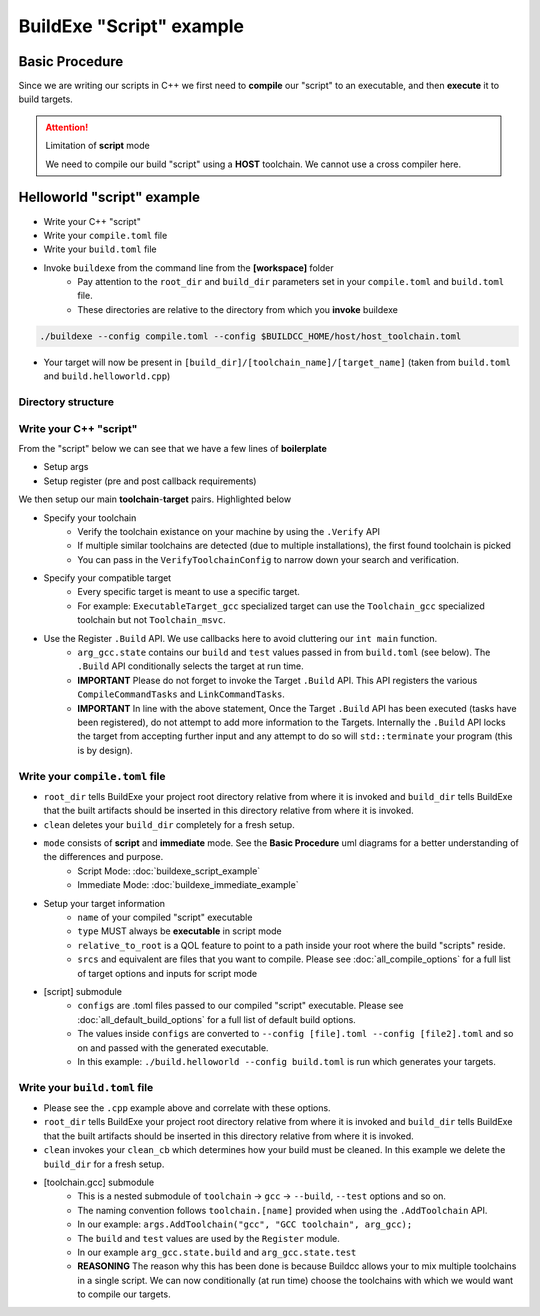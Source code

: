 BuildExe "Script" example
=============================

Basic Procedure
----------------

Since we are writing our scripts in C++ we first need to **compile** our "script" to an executable, and then **execute** it to build targets.

.. uml::

    usecase "build.helloworld.cpp" as build_cpp
    usecase "compile.toml" as compile_toml
    usecase "host_toolchain.toml" as host_toolchain_toml
    usecase "./build.helloworld" as build_project_exe
    usecase "build.toml" as build_toml

    rectangle "./buildexe" as buildexe_exe
    artifact "./hello_world" as hello_world_exe

    build_cpp -right-> buildexe_exe
    compile_toml -up-> buildexe_exe
    host_toolchain_toml -up-> buildexe_exe
    buildexe_exe -right-> build_project_exe
    build_toml -up-> build_project_exe
    build_project_exe -right-> hello_world_exe


.. attention:: Limitation of **script** mode
    
    We need to compile our build "script" using a **HOST** toolchain. 
    We cannot use a cross compiler here.

Helloworld "script" example
---------------------------

* Write your C++ "script"
* Write your ``compile.toml`` file
* Write your ``build.toml`` file
* Invoke ``buildexe`` from the command line from the **[workspace]** folder
   * Pay attention to the ``root_dir`` and ``build_dir`` parameters set in your ``compile.toml`` and ``build.toml`` file. 
   * These directories are relative to the directory from which you **invoke** buildexe

.. code-block:: bash

    ./buildexe --config compile.toml --config $BUILDCC_HOME/host/host_toolchain.toml

* Your target will now be present in ``[build_dir]/[toolchain_name]/[target_name]`` (taken from ``build.toml`` and ``build.helloworld.cpp``)

Directory structure
++++++++++++++++++++

.. uml::
    
    @startmindmap
    * [workspace]
    ** [src]
    *** main.cpp
    ** build.helloworld.cpp
    ** compile.toml
    ** build.toml 
    @endmindmap

Write your C++ "script"
++++++++++++++++++++++++

From the "script" below we can see that we have a few lines of **boilerplate**

* Setup args
* Setup register (pre and post callback requirements)

We then setup our main **toolchain**-**target** pairs. Highlighted below

* Specify your toolchain
   * Verify the toolchain existance on your machine by using the ``.Verify`` API
   * If multiple similar toolchains are detected (due to multiple installations), the first found toolchain is picked
   * You can pass in the ``VerifyToolchainConfig`` to narrow down your search and verification.
* Specify your compatible target
   * Every specific target is meant to use a specific target.
   * For example: ``ExecutableTarget_gcc`` specialized target can use the ``Toolchain_gcc`` specialized toolchain but not ``Toolchain_msvc``.
* Use the Register ``.Build`` API. We use callbacks here to avoid cluttering our ``int main`` function.
   * ``arg_gcc.state`` contains our ``build`` and ``test`` values passed in from ``build.toml`` (see below). The ``.Build`` API conditionally selects the target at run time.
   * **IMPORTANT** Please do not forget to invoke the Target ``.Build`` API. This API registers the various ``CompileCommandTasks`` and ``LinkCommandTasks``.
   * **IMPORTANT** In line with the above statement, Once the Target ``.Build`` API has been executed (tasks have been registered), do not attempt to add more information to the Targets. Internally the ``.Build`` API locks the target from accepting further input and any attempt to do so will ``std::terminate`` your program (this is by design).

.. code-block:: cpp
    :linenos:
    :emphasize-lines: 25,26,27,29,30
    :caption: build.helloworld.cpp

    #include "buildcc.h"

    using namespace buildcc;

    void clean_cb();
    // All specialized targets derive from BaseTarget
    void hello_world_build_cb(BaseTarget & target);

    int main(int argc, char ** argv) {
        // Setup your args
        ArgToolchain arg_gcc;

        Args::Init()
            .AddToolchain("gcc", "GCC toolchain", arg_gcc)
            .Parse(argc, argv);

        // Register
        Reg::Init();

        // Pre build steps
        // for example. clean your environment
        Reg::Call(Args::Clean()).Func(clean_cb);

        // Build steps
        // Main setup
        Toolchain_gcc gcc;
        ExecutableTarget_gcc hello_world("hello_world", gcc, "");

        Reg::Toolchain(arg_gcc.state)
            .Func([&](){ gcc.Verify() })
            .Build(hello_world_build_cb, hello_world);

        // Build your targets
        Reg::Run();

        // Post build steps
        // for example. clang compile commands database
        plugin::ClangCompileCommands({&hello_world}).Generate();

        return 0;
    }

    void clean_cb() {
        fs::remove_all(env::get_project_build_dir());
    }

    void hello_world_build_cb(BaseTarget & target) {
        // Add your source
        target.AddSource("src/main.cpp");

        // Initializes the target build tasks
        target.Build();
    }

Write your ``compile.toml`` file
++++++++++++++++++++++++++++++++

.. code-block:: toml
    :linenos:
    :caption: compile.toml

    # Settings
    root_dir = ""
    build_dir = "_build_internal"
    loglevel = "info"
    clean = false

    # BuildExe run mode
    mode = "script"

    # Target information
    name = "build.helloworld"
    type = "executable"
    relative_to_root = ""
    srcs = ["build.helloworld.cpp"]

    [script]
    configs = ["build.toml"]

* ``root_dir`` tells BuildExe your project root directory relative from where it is invoked and ``build_dir`` tells BuildExe that the built artifacts should be inserted in this directory relative from where it is invoked.
* ``clean`` deletes your ``build_dir`` completely for a fresh setup.
* ``mode`` consists of **script** and **immediate** mode. See the **Basic Procedure** uml diagrams for a better understanding of the differences and purpose.
   * Script Mode: :doc:`buildexe_script_example`
   * Immediate Mode: :doc:`buildexe_immediate_example`
* Setup your target information
   * ``name`` of your compiled "script" executable
   * ``type`` MUST always be **executable** in script mode
   * ``relative_to_root`` is a QOL feature to point to a path inside your root where the build "scripts" reside.
   * ``srcs`` and equivalent are files that you want to compile. Please see :doc:`all_compile_options` for a full list of target options and inputs for script mode
* [script] submodule
   * ``configs`` are .toml files passed to our compiled "script" executable. Please see :doc:`all_default_build_options` for a full list of default build options.
   * The values inside ``configs`` are converted to ``--config [file].toml --config [file2].toml`` and so on and passed with the generated executable.
   * In this example: ``./build.helloworld --config build.toml`` is run which generates your targets.

Write your ``build.toml`` file
+++++++++++++++++++++++++++++++

.. code-block:: toml
    :linenos:
    :caption: build.toml

    # Root
    root_dir = ""
    build_dir = "_build"
    loglevel = "debug"

    # Project
    clean = false

    # Toolchain
    [toolchain.gcc]
    build = true
    test = false

* Please see the ``.cpp`` example above and correlate with these options.
* ``root_dir`` tells BuildExe your project root directory relative from where it is invoked and ``build_dir`` tells BuildExe that the built artifacts should be inserted in this directory relative from where it is invoked.
* ``clean`` invokes your ``clean_cb`` which determines how your build must be cleaned. In this example we delete the ``build_dir`` for a fresh setup.

* [toolchain.gcc] submodule
   * This is a nested submodule of ``toolchain`` -> ``gcc`` -> ``--build``, ``--test`` options and so on.
   * The naming convention follows ``toolchain.[name]`` provided when using the ``.AddToolchain`` API.
   * In our example: ``args.AddToolchain("gcc", "GCC toolchain", arg_gcc);``
   * The ``build`` and ``test`` values are used by the ``Register`` module.
   * In our example ``arg_gcc.state.build`` and ``arg_gcc.state.test``
   * **REASONING** The reason why this has been done is because Buildcc allows your to mix multiple toolchains in a single script. We can now conditionally (at run time) choose the toolchains with which we would want to compile our targets.
